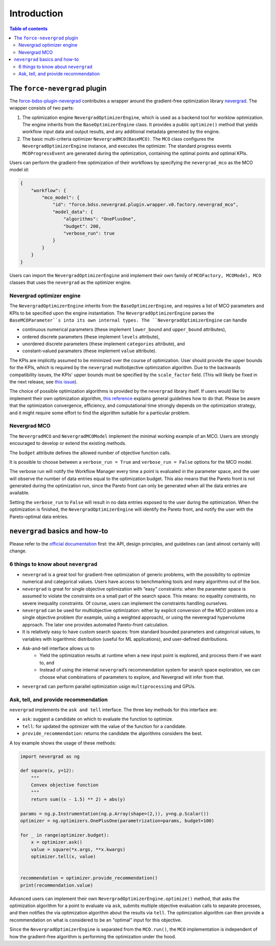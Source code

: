 Introduction
------------

.. contents:: Table of contents


******************************
The ``force-nevergrad`` plugin
******************************

The `force-bdss-plugin-nevergrad  <https://github.com/force-h2020/force-bdss-plugin-nevergrad>`_ contributes a wrapper
around the gradient-free optimization library `nevergrad <https://github.com/facebookresearch/nevergrad>`_.
The wrapper consists of two parts:

#. The optimization engine ``NevergradOptimizerEngine``, which is used as a backend tool
   for worklow optimization.
   The engine inherits from the ``BaseOptimizerEngine`` class.
   It provides a public ``optimize()`` method that  yields workflow input data and output results, and any additional
   metadata generated by the engine.
#. The basic multi-criteria optimizer ``NevergradMCO(BaseMCO)``. The ``MCO`` class configures the ``NevergradOptimizerEngine``
   instance, and executes the optimizer.
   The standard progress events ``MCOProgressEvent`` are generated during the optimization, containing the optimal points and
   optimal KPIs.

Users can perform the gradient-free optimization of their workflows by specifying the ``nevergrad_mco`` as the MCO model id:

.. code-block:: json

    {
        "workflow": {
            "mco_model": {
                "id": "force.bdss.nevergrad.plugin.wrapper.v0.factory.nevergrad_mco",
                "model_data": {
                    "algorithms": "OnePlusOne",
                    "budget": 200,
                    "verbose_run": true
                }
            }
        }
    }

Users can import the ``NevergradOptimizerEngine`` and implement their own family of ``MCOFactory, MCOModel, MCO`` classes
that uses the ``nevergrad`` as the optimizer engine.


Nevergrad optimizer engine
################################


The ``NevergradOptimizerEngine`` inherits from the ``BaseOptimizerEngine``, and requires a list of MCO parameters and KPIs
to be specified upon the engine instantiation.
The ``NevergradOptimizerEngine`` parses the ``BaseMCOParameter``s into its own internal types.
The ``NevergradOptimizerEngine`` can handle

* continuous numerical parameters (these implement ``lower_bound`` and ``upper_bound`` attributes),
* ordered discrete parameters (these implement ``levels`` attribute),
* unordered discrete parameters (these implement ``categories`` attribute), and
* constant-valued paramaters (these implement ``value`` attribute).

The KPIs are implicitly assumed to be minimized over the course of optimization.
User should provide the upper bounds for the KPIs, which is required by the ``nevergrad`` multiobjective optimization algorithm.
Due to the backwards compatibility issues, the KPIs' upper bounds must be specified by the ``scale_factor`` field.
(This will likely be fixed in the next release, see `this issue <https://github.com/force-h2020/force-bdss/issues/293>`_).

The choice of possible optimization algorithms is provided by the ``nevergrad`` library itself.
If users would like to implement their own optimization algorithm,
`this reference <https://github.com/facebookresearch/nevergrad/blob/master/docs/contributing.rst#adding-an-algorithm>`_
explains general guidelines how to do that.
Please be aware that the optimization convergence, efficiency, and computational time strongly depends on the optimization strategy,
and it might require some effort to find the algorithm suitable for a particular problem.


Nevergrad MCO
################################

The ``NevergradMCO`` and ``NevergradMCOModel`` implement the minimal working example of an MCO.
Users are strongly encouraged to develop or extend the existing methods.

The ``budget`` attribute defines the allowed number of objective function calls.

It is possible to choose between a ``verbose_run = True`` and ``verbose_run = False`` options for the MCO model.

The verbose run will notify the Workflow Manager every time a point is evaluated in the parameter space, and the user will
observe the number of data entries equal to the optimization budget.
This also means that the Pareto front is not generated during the optimization run, since the Pareto front can only be
generated when all the data entries are available.

Setting the ``verbose_run`` to ``False`` will result in no data entries exposed to the user during the optimization.
When the optimization is finished, the ``NevergradOptimizerEngine`` will identify the Pareto front,
and notify the user with the Pareto-optimal data entries.


*******************************
``nevergrad`` basics and how-to
*******************************

Please refer to the `official documentation <https://github.com/facebookresearch/nevergrad/tree/master/docs>`_ first:
the API, design principles, and guidelines can (and almost certainly will) change.

6 things to know about ``nevergrad``
####################################

* ``nevergrad`` is a great tool for gradient-free optimization of generic problems, with the possibility to optimize numerical
  and categorical values. Users have access to benchmarking tools and many algorithms out of the box.
* ``nevergrad`` is great for single objective optimization with “easy” constraints: when the parameter space is assumed to
  violate the constraints on a small part of the search space. This means: no equality constraints, no severe inequality
  constraints. Of course, users can implement the constraints handling ourselves.
* ``nevergrad`` can be used for multiobjective optimization: either by explicit conversion of the MCO problem into a single
  objective problem (for example, using a weighted approach), or using the neveregrad hypervolume approach. The later
  one provides automated Pareto-front calculation.
* It is relatively easy to have custom search spaces: from standard bounded parameters and categorical values,
  to variables with logarithmic distribution (useful for ML applications), and user-defined distributions.
* Ask-and-tell interface allows us to
    * Yield the optimization results at runtime when a new input point is explored, and process them if we want to, and
    * Instead of using the internal ``nevergrad``’s recommendation system for search space exploration, we can
      choose what combinations of parameters to explore, and Nevergrad will infer from that.
* ``nevergrad`` can perform parallel optimization usign ``multiprocessing`` and GPUs.


Ask, tell, and provide recommendation
#####################################

``nevergrad`` implements the ``ask and tell`` interface.
The three key methods for this interface are:

* ``ask``: suggest a candidate on which to evaluate the function to optimize.
* ``tell``: for updated the optimizer with the value of the function for a candidate.
* ``provide_recommendation``: returns the candidate the algorithms considers the best.

A toy example shows the usage of these methods:

.. code-block:: python

    import nevergrad as ng

    def square(x, y=12):
        """
        Convex objective function
        """
        return sum((x - 1.5) ** 2) + abs(y)

    params = ng.p.Instrumentation(ng.p.Array(shape=(2,)), y=ng.p.Scalar())
    optimizer = ng.optimizers.OnePlusOne(parametrization=params, budget=100)

    for _ in range(optimizer.budget):
        x = optimizer.ask()
        value = square(*x.args, **x.kwargs)
        optimizer.tell(x, value)


    recommendation = optimizer.provide_recommendation()
    print(recommendation.value)

Advanced users can implement their own ``NevergradOptimizerEngine.optimize()`` method, that asks the
optimization algorithm for a point to evaluate via ``ask``, submits multiple objective evaluation calls to separate
processes, and then notifies the via optimization algorithm about the results via ``tell``.
The optimization algorithm can then provide a recommendation on what is considered to be an "optimal" input for this
objective.

Since the ``NevergradOptimizerEngine`` is separated from the ``MCO.run()``, the ``MCO`` implementation is independent of
how the gradient-free algorithm is performing the optimization under the hood.
